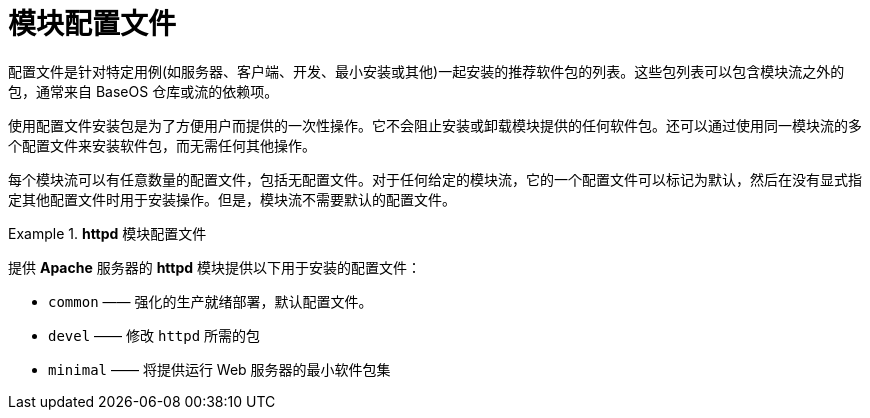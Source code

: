 [id="module-profiles_{context}"]
= 模块配置文件

配置文件是针对特定用例(如服务器、客户端、开发、最小安装或其他)一起安装的推荐软件包的列表。这些包列表可以包含模块流之外的包，通常来自 BaseOS 仓库或流的依赖项。

// At the same time, profiles represent also a recommendation made by the application packagers and experts. <- Originally asked for by salmy the PM

使用配置文件安装包是为了方便用户而提供的一次性操作。它不会阻止安装或卸载模块提供的任何软件包。还可以通过使用同一模块流的多个配置文件来安装软件包，而无需任何其他操作。

每个模块流可以有任意数量的配置文件，包括无配置文件。对于任何给定的模块流，它的一个配置文件可以标记为默认，然后在没有显式指定其他配置文件时用于安装操作。但是，模块流不需要默认的配置文件。

.*httpd* 模块配置文件
====
提供 [application]*Apache* 服务器的 *httpd* 模块提供以下用于安装的配置文件：

* `common` —— 强化的生产就绪部署，默认配置文件。
* `devel` —— 修改 `httpd` 所需的包
* `minimal` —— 将提供运行 Web 服务器的最小软件包集
====
